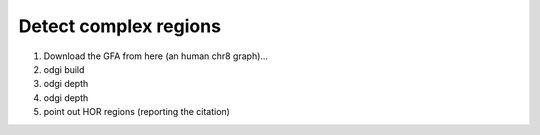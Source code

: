 ######################
Detect complex regions
######################

1) Download the GFA from here (an human chr8 graph)...
2) odgi build
3) odgi depth
4) odgi depth
5) point out HOR regions (reporting the citation)
